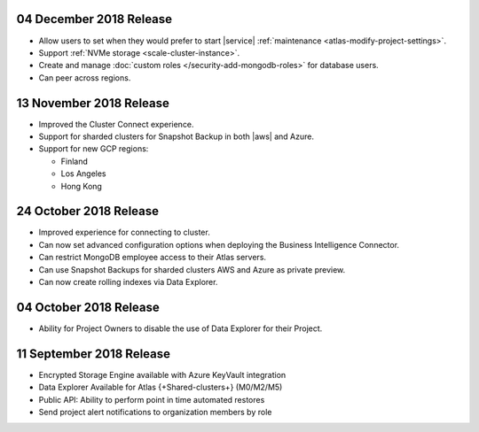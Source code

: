 .. _atlas-v20181204:

04 December 2018 Release
~~~~~~~~~~~~~~~~~~~~~~~~

- Allow users to set when they would prefer to start |service|
  :ref:`maintenance <atlas-modify-project-settings>`.
- Support :ref:`NVMe storage <scale-cluster-instance>`.
- Create and manage :doc:`custom roles </security-add-mongodb-roles>`
  for database users.
- Can peer across regions.

.. _atlas-v20181113:

13 November 2018 Release
~~~~~~~~~~~~~~~~~~~~~~~~

- Improved the Cluster Connect experience.
- Support for sharded clusters for Snapshot Backup in both |aws| and
  Azure.
- Support for new GCP regions:

  - Finland
  - Los Angeles
  - Hong Kong

.. _atlas-v20181023:

24 October 2018 Release
~~~~~~~~~~~~~~~~~~~~~~~

- Improved experience for connecting to cluster.
- Can now set advanced configuration options when deploying the
  Business Intelligence Connector.
- Can restrict MongoDB employee access to their Atlas servers.
- Can use Snapshot Backups for sharded clusters AWS and Azure as
  private preview.
- Can now create rolling indexes via Data Explorer.

.. _atlas-v20181002:

04 October 2018 Release
~~~~~~~~~~~~~~~~~~~~~~~

- Ability for Project Owners to disable the use of Data Explorer for
  their Project.

.. _atlas-v20180911:

11 September 2018 Release
~~~~~~~~~~~~~~~~~~~~~~~~~

- Encrypted Storage Engine available with Azure KeyVault integration
- Data Explorer Available for Atlas {+Shared-clusters+} (M0/M2/M5)
- Public API: Ability to perform point in time automated restores
- Send project alert notifications to organization members by role
